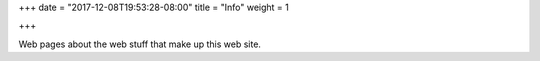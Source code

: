 +++
date = "2017-12-08T19:53:28-08:00"
title = "Info"
weight = 1

+++

Web pages about the web stuff that make up this web site.

